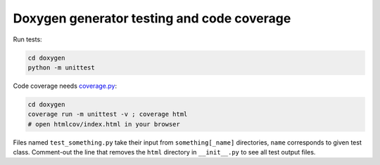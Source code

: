 Doxygen generator testing and code coverage
###########################################

Run tests:

.. code:: sh

    cd doxygen
    python -m unittest

Code coverage needs `coverage.py <https://coverage.readthedocs.io/>`_:

.. code:: sh

    cd doxygen
    coverage run -m unittest -v ; coverage html
    # open htmlcov/index.html in your browser

Files named ``test_something.py`` take their input from  ``something[_name]``
directories, ``name`` corresponds to given test class. Comment-out the line
that removes the ``html`` directory in ``__init__.py`` to see all test output
files.
